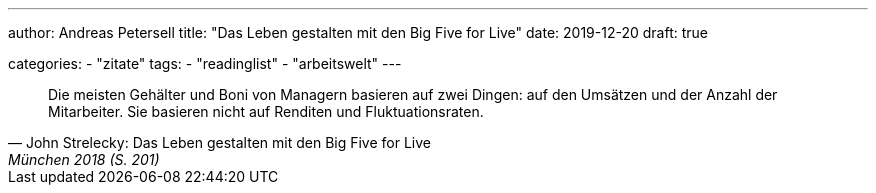 ---
author: Andreas Petersell
title: "Das Leben gestalten mit den Big Five for Live"
date: 2019-12-20
draft: true

categories:
    - "zitate"
tags: 
    - "readinglist"
    - "arbeitswelt"
---

[quote, John Strelecky: Das Leben gestalten mit den Big Five for Live, München 2018 (S. 201)]
____
Die meisten Gehälter und Boni von Managern basieren auf zwei Dingen: auf den Umsätzen und der Anzahl der Mitarbeiter. Sie basieren nicht auf Renditen und Fluktuationsraten.
____